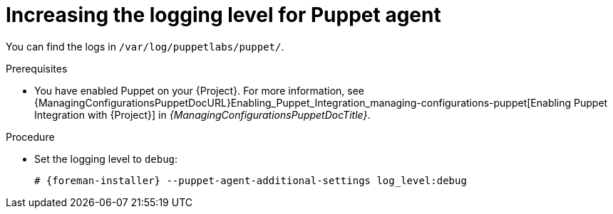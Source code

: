 :_mod-docs-content-type: PROCEDURE

[id="increasing-the-logging-level-for-puppet-agent"]
= Increasing the logging level for Puppet agent

You can find the logs in `/var/log/puppetlabs/puppet/`.

.Prerequisites
* You have enabled Puppet on your {Project}.
For more information, see {ManagingConfigurationsPuppetDocURL}Enabling_Puppet_Integration_managing-configurations-puppet[Enabling Puppet Integration with {Project}] in _{ManagingConfigurationsPuppetDocTitle}_.

.Procedure
* Set the logging level to `debug`:
+
[options="nowrap", subs="+quotes,verbatim,attributes"]
----
# {foreman-installer} --puppet-agent-additional-settings log_level:debug
----
